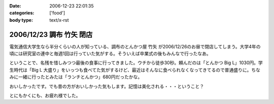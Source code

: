 :date: 2006-12-23 22:01:35
:categories: ['food']
:body type: text/x-rst

=========================
2006/12/23 調布 竹矢 閉店
=========================

電気通信大学生なら半分くらいの人が知っている、調布のとんかつ屋 ``竹矢`` が2006/12/26のお昼で閉店してしまう。大学4年の頃には研究室の連中と毎週1回は行っていた気がする。そういえば卒業式の後もみんなで行ったなあ。

ということで、名残を惜しみつつ最後の食事に行ってきました。ウチから徒歩30秒。頼んだのは「とんかつ Big L」1030円。学生時代は「Big L 大盛り」をいっつも食べてた気がするけど、最近はそんなに食べられなくなってきてるので普通盛りに。ちなみに一緒に行ったとみたは「ランチとんかつ」680円だったかな。

おいしかったです。でも昔の方がおいしかった気もします。記憶は美化される・・・ということ？

とにもかくにも、お疲れ様でした。


.. :extend type: text/html
.. :extend:

